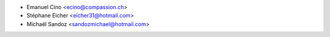 * Emanuel Cino <ecino@compassion.ch>
* Stéphane Eicher <eicher31@hotmail.com>
* Michaël Sandoz <sandozmichael@hotmail.com>
